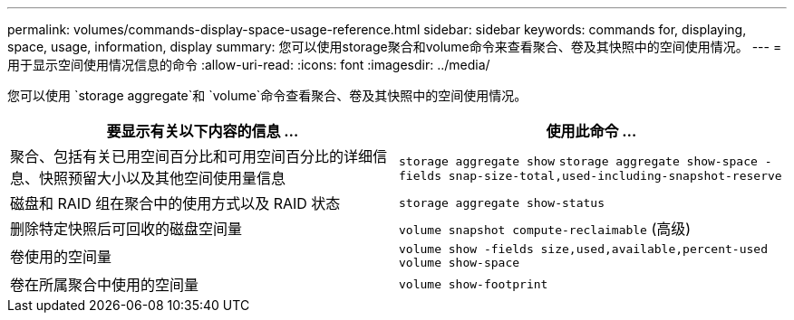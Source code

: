 ---
permalink: volumes/commands-display-space-usage-reference.html 
sidebar: sidebar 
keywords: commands for, displaying, space, usage, information, display 
summary: 您可以使用storage聚合和volume命令来查看聚合、卷及其快照中的空间使用情况。 
---
= 用于显示空间使用情况信息的命令
:allow-uri-read: 
:icons: font
:imagesdir: ../media/


[role="lead"]
您可以使用 `storage aggregate`和 `volume`命令查看聚合、卷及其快照中的空间使用情况。

[cols="2*"]
|===
| 要显示有关以下内容的信息 ... | 使用此命令 ... 


 a| 
聚合、包括有关已用空间百分比和可用空间百分比的详细信息、快照预留大小以及其他空间使用量信息
 a| 
`storage aggregate show` `storage aggregate show-space -fields snap-size-total,used-including-snapshot-reserve`



 a| 
磁盘和 RAID 组在聚合中的使用方式以及 RAID 状态
 a| 
`storage aggregate show-status`



 a| 
删除特定快照后可回收的磁盘空间量
 a| 
`volume snapshot compute-reclaimable` (高级)



 a| 
卷使用的空间量
 a| 
`volume show -fields size,used,available,percent-used` `volume show-space`



 a| 
卷在所属聚合中使用的空间量
 a| 
`volume show-footprint`

|===